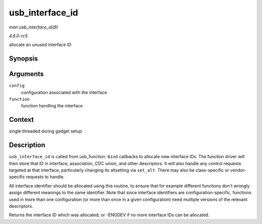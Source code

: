 .. -*- coding: utf-8; mode: rst -*-

.. _API-usb-interface-id:

================
usb_interface_id
================

*man usb_interface_id(9)*

*4.6.0-rc5*

allocate an unused interface ID


Synopsis
========

.. c:function:: int usb_interface_id( struct usb_configuration * config, struct usb_function * function )

Arguments
=========

``config``
    configuration associated with the interface

``function``
    function handling the interface


Context
=======

single threaded during gadget setup


Description
===========

``usb_interface_id`` is called from usb_function. ``bind`` callbacks
to allocate new interface IDs. The function driver will then store that
ID in interface, association, CDC union, and other descriptors. It will
also handle any control requests targeted at that interface,
particularly changing its altsetting via ``set_alt``. There may also be
class-specific or vendor-specific requests to handle.

All interface identifier should be allocated using this routine, to
ensure that for example different functions don't wrongly assign
different meanings to the same identifier. Note that since interface
identifiers are configuration-specific, functions used in more than one
configuration (or more than once in a given configuration) need multiple
versions of the relevant descriptors.

Returns the interface ID which was allocated; or -ENODEV if no more
interface IDs can be allocated.


.. ------------------------------------------------------------------------------
.. This file was automatically converted from DocBook-XML with the dbxml
.. library (https://github.com/return42/sphkerneldoc). The origin XML comes
.. from the linux kernel, refer to:
..
.. * https://github.com/torvalds/linux/tree/master/Documentation/DocBook
.. ------------------------------------------------------------------------------
